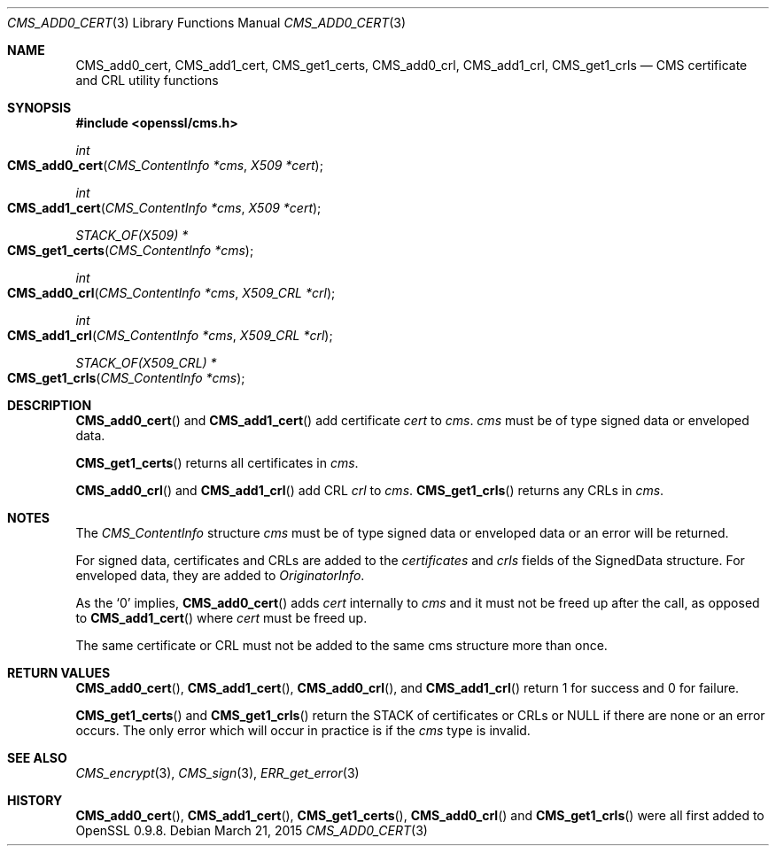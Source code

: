 .Dd $Mdocdate: March 21 2015 $
.Dt CMS_ADD0_CERT 3
.Os
.Sh NAME
.Nm CMS_add0_cert ,
.Nm CMS_add1_cert ,
.Nm CMS_get1_certs ,
.Nm CMS_add0_crl ,
.Nm CMS_add1_crl ,
.Nm CMS_get1_crls
.Nd CMS certificate and CRL utility functions
.Sh SYNOPSIS
.In openssl/cms.h
.Ft int
.Fo CMS_add0_cert
.Fa "CMS_ContentInfo *cms"
.Fa "X509 *cert"
.Fc
.Ft int
.Fo CMS_add1_cert
.Fa "CMS_ContentInfo *cms"
.Fa "X509 *cert"
.Fc
.Ft STACK_OF(X509) *
.Fo CMS_get1_certs
.Fa "CMS_ContentInfo *cms"
.Fc
.Ft int
.Fo CMS_add0_crl
.Fa "CMS_ContentInfo *cms"
.Fa "X509_CRL *crl"
.Fc
.Ft int
.Fo CMS_add1_crl
.Fa "CMS_ContentInfo *cms"
.Fa "X509_CRL *crl"
.Fc
.Ft STACK_OF(X509_CRL) *
.Fo CMS_get1_crls
.Fa "CMS_ContentInfo *cms"
.Fc
.Sh DESCRIPTION
.Fn CMS_add0_cert
and
.Fn CMS_add1_cert
add certificate
.Fa cert
to
.Fa cms .
.Fa cms
must be of type signed data or enveloped data.
.Pp
.Fn CMS_get1_certs
returns all certificates in
.Fa cms .
.Pp
.Fn CMS_add0_crl
and
.Fn CMS_add1_crl
add CRL
.Fa crl
to
.Fa cms .
.Fn CMS_get1_crls
returns any CRLs in
.Fa cms .
.Sh NOTES
The
.Vt CMS_ContentInfo
structure
.Fa cms
must be of type signed data or enveloped data or an error will be
returned.
.Pp
For signed data, certificates and CRLs are added to the
.Fa certificates
and
.Fa crls
fields of the SignedData structure.
For enveloped data, they are added to
.Fa OriginatorInfo .
.Pp
As the
.Sq 0
implies,
.Fn CMS_add0_cert
adds
.Fa cert
internally to
.Fa cms
and it must not be freed up after the call, as opposed to
.Fn CMS_add1_cert
where
.Fa cert
must be freed up.
.Pp
The same certificate or CRL must not be added to the same cms structure
more than once.
.Sh RETURN VALUES
.Fn CMS_add0_cert ,
.Fn CMS_add1_cert ,
.Fn CMS_add0_crl ,
and
.Fn CMS_add1_crl
return 1 for success and 0 for failure.
.Pp
.Fn CMS_get1_certs
and
.Fn CMS_get1_crls
return the STACK of certificates or CRLs or
.Dv NULL
if there are none or an error occurs.
The only error which will occur in practice is if the
.Fa cms
type is invalid.
.Sh SEE ALSO
.Xr CMS_encrypt 3 ,
.Xr CMS_sign 3 ,
.Xr ERR_get_error 3
.Sh HISTORY
.Fn CMS_add0_cert ,
.Fn CMS_add1_cert ,
.Fn CMS_get1_certs ,
.Fn CMS_add0_crl
and
.Fn CMS_get1_crls
were all first added to OpenSSL 0.9.8.
